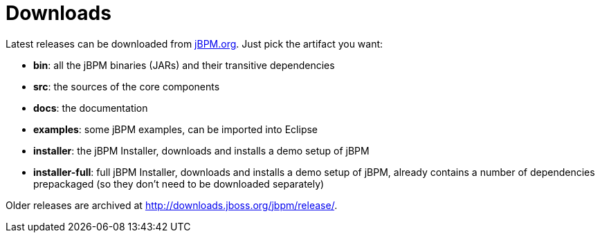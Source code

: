 = Downloads
:imagesdir: ..


Latest releases can be downloaded from https://jbpm.org/download/download.html[jBPM.org].
Just pick the artifact you want:

* *bin*: all the jBPM binaries (JARs) and their transitive dependencies
* *src*: the sources of the core components
* *docs*: the documentation
* *examples*: some jBPM examples, can be imported into Eclipse
* *installer*: the jBPM Installer, downloads and installs a demo setup of jBPM
* *installer-full*: full jBPM Installer, downloads and installs a demo setup of jBPM, already contains a number of dependencies prepackaged (so they don't need to be downloaded separately)

Older releases are archived at http://downloads.jboss.org/jbpm/release/.
